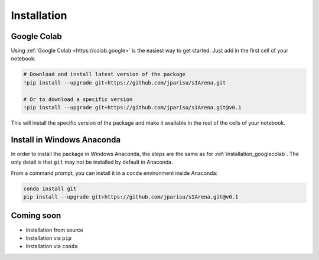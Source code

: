 .. _getting_started_installation:

############
Installation
############

.. _installation_googlecolab:

============
Google Colab
============

Using :ref:`Google Colab <https://colab.google>` is the easiest way to get started.
Just add in the first cell of your notebook:

.. code-block:: python

    # Download and install latest version of the package
    !pip install --upgrade git+https://github.com/jparisu/sIArena.git

    # Or to download a specific version
    !pip install --upgrade git+https://github.com/jparisu/sIArena.git@v0.1

This will install the specific version of the package and make it available in the rest of the cells of your notebook.


===========================
Install in Windows Anaconda
===========================

In order to install the package in Windows Anaconda, the steps are the same as for :ref:`installation_googlecolab`.
The only detail is that ``git`` may not be installed by default in Anaconda.

From a command prompt, you can install it in a ``conda`` environment inside Anaconda:

.. code-block:: bash

    conda install git
    pip install --upgrade git+https://github.com/jparisu/sIArena.git@v0.1


===========
Coming soon
===========

- Installation from source
- Installation via ``pip``
- Installation via ``conda``
